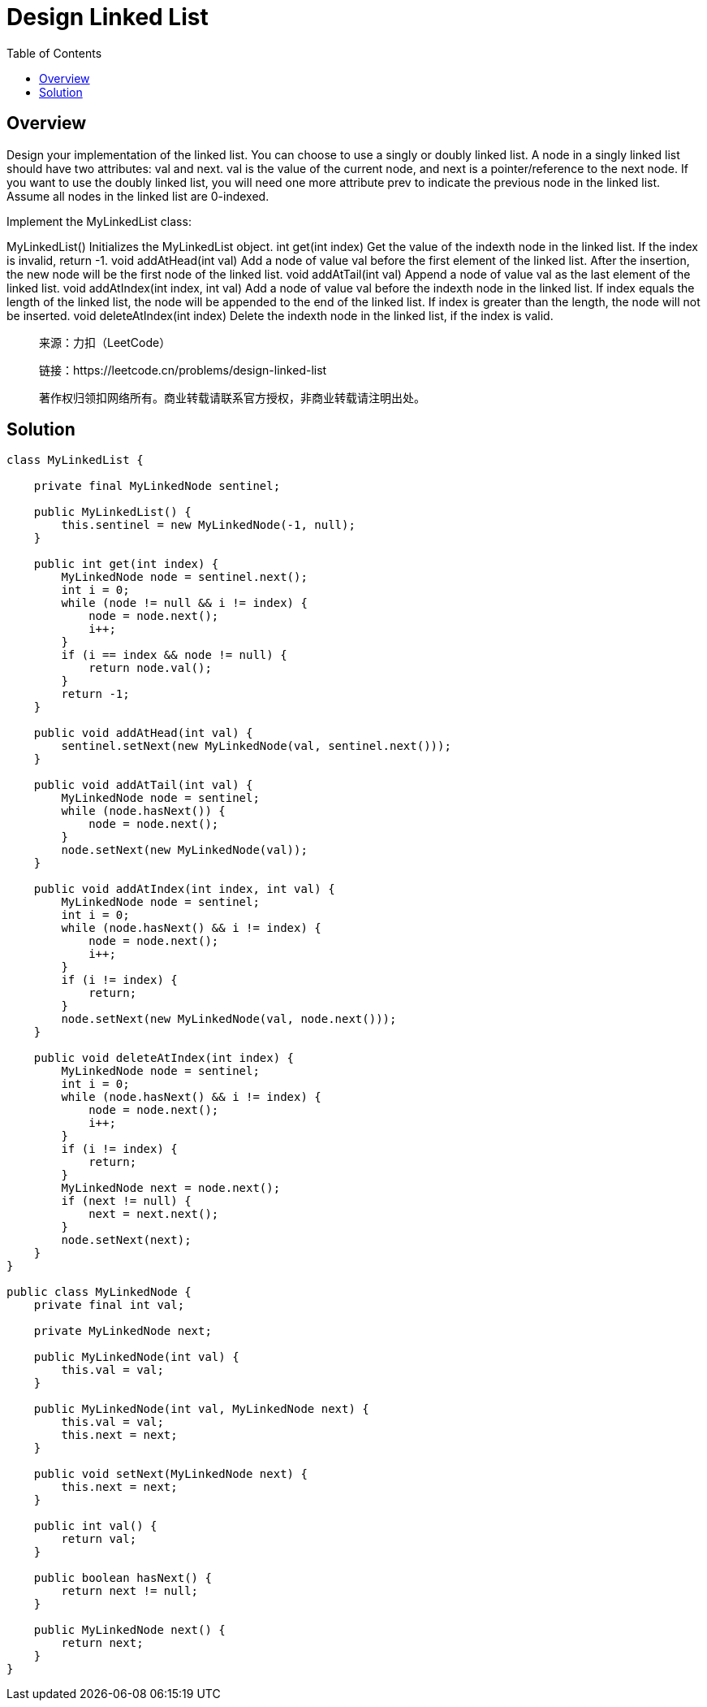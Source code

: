 = Design Linked List
:toc: left

== Overview
Design your implementation of the linked list. You can choose to use a singly or doubly linked list.
A node in a singly linked list should have two attributes: val and next. val is the value of the current node, and next is a pointer/reference to the next node.
If you want to use the doubly linked list, you will need one more attribute prev to indicate the previous node in the linked list. Assume all nodes in the linked list are 0-indexed.

Implement the MyLinkedList class:

MyLinkedList() Initializes the MyLinkedList object.
int get(int index) Get the value of the indexth node in the linked list. If the index is invalid, return -1.
void addAtHead(int val) Add a node of value val before the first element of the linked list. After the insertion, the new node will be the first node of the linked list.
void addAtTail(int val) Append a node of value val as the last element of the linked list.
void addAtIndex(int index, int val) Add a node of value val before the indexth node in the linked list. If index equals the length of the linked list, the node will be appended to the end of the linked list. If index is greater than the length, the node will not be inserted.
void deleteAtIndex(int index) Delete the indexth node in the linked list, if the index is valid.

____
来源：力扣（LeetCode）

链接：https://leetcode.cn/problems/design-linked-list

著作权归领扣网络所有。商业转载请联系官方授权，非商业转载请注明出处。
____

== Solution
[source, java]
----
class MyLinkedList {

    private final MyLinkedNode sentinel;

    public MyLinkedList() {
        this.sentinel = new MyLinkedNode(-1, null);
    }

    public int get(int index) {
        MyLinkedNode node = sentinel.next();
        int i = 0;
        while (node != null && i != index) {
            node = node.next();
            i++;
        }
        if (i == index && node != null) {
            return node.val();
        }
        return -1;
    }

    public void addAtHead(int val) {
        sentinel.setNext(new MyLinkedNode(val, sentinel.next()));
    }

    public void addAtTail(int val) {
        MyLinkedNode node = sentinel;
        while (node.hasNext()) {
            node = node.next();
        }
        node.setNext(new MyLinkedNode(val));
    }

    public void addAtIndex(int index, int val) {
        MyLinkedNode node = sentinel;
        int i = 0;
        while (node.hasNext() && i != index) {
            node = node.next();
            i++;
        }
        if (i != index) {
            return;
        }
        node.setNext(new MyLinkedNode(val, node.next()));
    }

    public void deleteAtIndex(int index) {
        MyLinkedNode node = sentinel;
        int i = 0;
        while (node.hasNext() && i != index) {
            node = node.next();
            i++;
        }
        if (i != index) {
            return;
        }
        MyLinkedNode next = node.next();
        if (next != null) {
            next = next.next();
        }
        node.setNext(next);
    }
}

public class MyLinkedNode {
    private final int val;

    private MyLinkedNode next;

    public MyLinkedNode(int val) {
        this.val = val;
    }

    public MyLinkedNode(int val, MyLinkedNode next) {
        this.val = val;
        this.next = next;
    }

    public void setNext(MyLinkedNode next) {
        this.next = next;
    }

    public int val() {
        return val;
    }

    public boolean hasNext() {
        return next != null;
    }

    public MyLinkedNode next() {
        return next;
    }
}
----